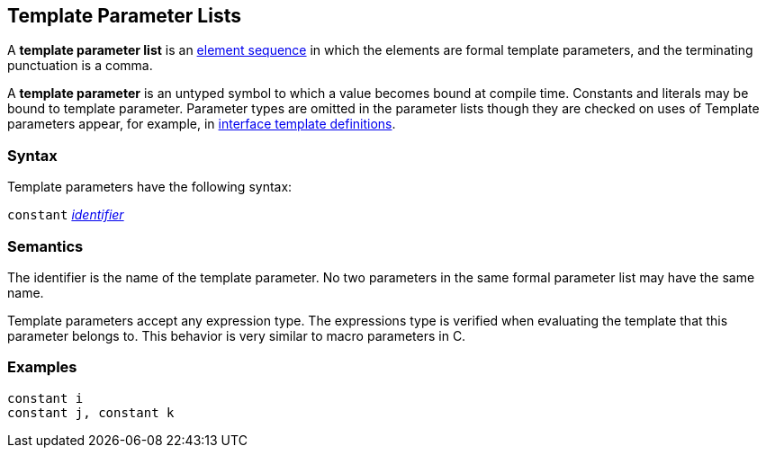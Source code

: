 == Template Parameter Lists

A *template parameter list* is an
<<Element-Sequences,element sequence>>
in which the elements are formal template parameters,
and the terminating punctuation is a comma.

A *template parameter* is an untyped symbol to which a
value becomes bound at compile time. Constants and literals
may be bound to template parameter. Parameter types are omitted
in the parameter lists though they are checked on uses of 
Template parameters appear, for example, in
<<Definitions_Interface-Template-Definitions,interface template definitions>>.

=== Syntax

Template parameters have the following syntax:

`constant` <<Lexical-Elements_Identifiers,_identifier_>>

=== Semantics

The identifier is the name of the template parameter.
No two parameters in the same formal parameter list
may have the same name.

Template parameters accept any expression type. The expressions type
is verified when evaluating the template that this parameter belongs
to. This behavior is very similar to macro parameters in C.

=== Examples

[source,fpp]
----
constant i
constant j, constant k
----

